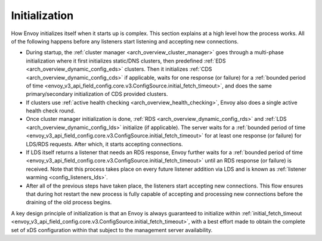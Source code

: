 .. _arch_overview_initialization:

Initialization
==============

How Envoy initializes itself when it starts up is complex. This section explains at a high level
how the process works. All of the following happens before any listeners start listening and
accepting new connections.

* During startup, the :ref:`cluster manager <arch_overview_cluster_manager>` goes through a
  multi-phase initialization where it first initializes static/DNS clusters, then predefined
  :ref:`EDS <arch_overview_dynamic_config_eds>` clusters. Then it initializes
  :ref:`CDS <arch_overview_dynamic_config_cds>` if applicable, waits for one response (or failure) 
  for a :ref:`bounded period of time <envoy_v3_api_field_config.core.v3.ConfigSource.initial_fetch_timeout>`,
  and does the same primary/secondary initialization of CDS provided clusters.
* If clusters use :ref:`active health checking <arch_overview_health_checking>`, Envoy also does a
  single active health check round.
* Once cluster manager initialization is done, :ref:`RDS <arch_overview_dynamic_config_rds>` and
  :ref:`LDS <arch_overview_dynamic_config_lds>` initialize (if applicable). The server waits
  for a :ref:`bounded period of time <envoy_v3_api_field_config.core.v3.ConfigSource.initial_fetch_timeout>` 
  for at least one response (or failure) for LDS/RDS requests. After which, it starts accepting connections.
* If LDS itself returns a listener that needs an RDS response, Envoy further waits for 
  a :ref:`bounded period of time <envoy_v3_api_field_config.core.v3.ConfigSource.initial_fetch_timeout>` until an RDS
  response (or failure) is received. Note that this process takes place on every future listener
  addition via LDS and is known as :ref:`listener warming <config_listeners_lds>`.
* After all of the previous steps have taken place, the listeners start accepting new connections.
  This flow ensures that during hot restart the new process is fully capable of accepting and
  processing new connections before the draining of the old process begins.

A key design principle of initialization is that an Envoy is always guaranteed to initialize within 
:ref:`initial_fetch_timeout <envoy_v3_api_field_config.core.v3.ConfigSource.initial_fetch_timeout>`, 
with a best effort made to obtain the complete set of xDS configuration within that subject to the 
management server availability.
